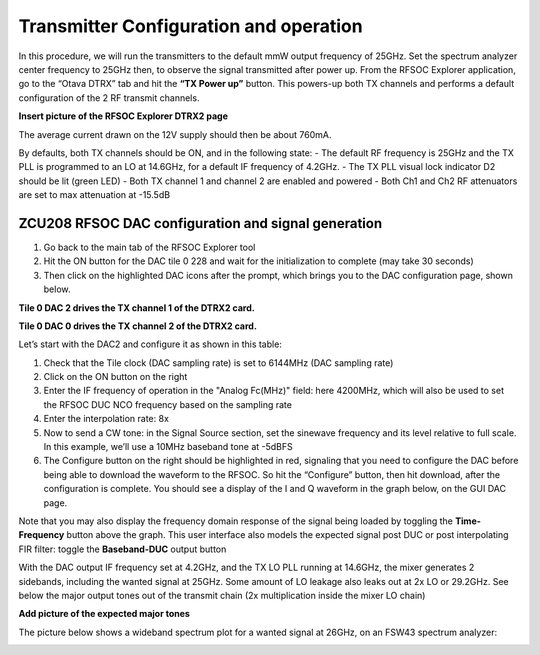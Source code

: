Transmitter Configuration and operation
---------------------------------------
In this procedure, we will run the transmitters to the default mmW output frequency of 25GHz. 
Set the spectrum analyzer center frequency to 25GHz then, to observe the signal transmitted after power up.
From the RFSOC Explorer application, go to the “Otava DTRX” tab and hit the **“TX Power up”** button. This powers-up both TX channels and performs a default configuration of the 2 RF transmit channels.

**Insert picture of the RFSOC Explorer DTRX2 page**

The average current drawn on the 12V supply should then be about 760mA. 

By defaults, both TX channels should be ON, and in the following state:
-	The default RF frequency is 25GHz and the TX PLL is programmed to an LO at 14.6GHz, for a default IF frequency of 4.2GHz.
-	The TX PLL visual lock indicator D2 should be lit (green LED)
-	Both TX channel 1 and channel 2 are enabled and powered
-	Both Ch1 and Ch2 RF attenuators are set to max attenuation at -15.5dB

ZCU208 RFSOC DAC configuration and signal generation
^^^^^^^^^^^^^^^^^^^^^^^^^^^^^^^^^^^^^^^^^^^^^^^^^^^^
#. Go back to the main tab of the RFSOC Explorer tool
#. Hit the ON button for the DAC tile 0 228 and wait for the initialization to complete (may take 30 seconds)
#. Then click on the highlighted DAC icons after the prompt, which brings you to the DAC configuration page, shown below.

.. image:: images_tx_setup/RFSOCX_RFSOC_DACs_cntrl_page.jpg

**Tile 0 DAC 2 drives the TX channel 1 of the DTRX2 card.**

**Tile 0 DAC 0 drives the TX channel 2 of the DTRX2 card.**

Let’s start with the DAC2 and configure it as shown in this table:

.. image:: images_tx_setup/DACs_config_table.png

#. Check that the Tile clock (DAC sampling rate) is set to 6144MHz (DAC sampling rate)
#. Click on the ON button on the right 
#. Enter the IF frequency of operation in the "Analog Fc(MHz)" field: here 4200MHz, which will also be used to set the RFSOC DUC NCO frequency based on the sampling rate  
#. Enter the interpolation rate: 8x
#. Now to send a CW tone: in the Signal Source section, set the sinewave frequency and its level relative to full scale. In this example, we’ll use a 10MHz baseband tone at -5dBFS
#. The Configure button on the right should be highlighted in red, signaling that you need to configure the DAC before being able to download the waveform to the RFSOC. So hit the “Configure” button, then hit download, after the configuration is complete. You should see a display of the I and Q waveform in the graph below, on the GUI DAC page.

Note that you may also display the frequency domain response of the signal being loaded by toggling the **Time-Frequency** button above the graph.
This user interface also models the expected signal post DUC or post interpolating FIR filter: toggle the **Baseband-DUC** output button

With the DAC output IF frequency set at 4.2GHz, and the TX LO PLL running at 14.6GHz, the mixer generates 2 sidebands, including the wanted signal at 25GHz. Some amount of LO leakage also leaks out at 2x LO or 29.2GHz. See below the major output tones out of the transmit chain (2x multiplication inside the mixer LO chain)

**Add picture of the expected major tones**

The picture below shows a wideband spectrum plot for a wanted signal at 26GHz, on an FSW43 spectrum analyzer:

.. image:: images_tx_setup/26G_TX_widespan.png